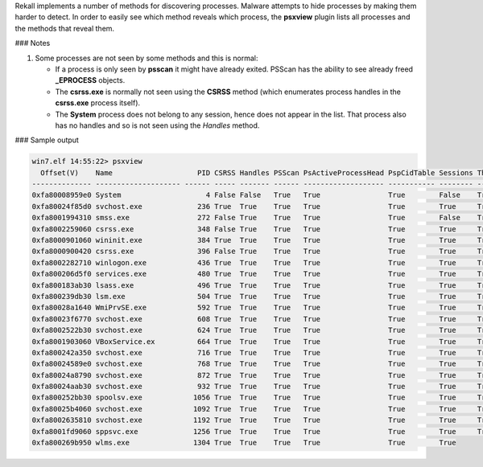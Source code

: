 
Rekall implements a number of methods for discovering processes. Malware
attempts to hide processes by making them harder to detect. In order to easily
see which method reveals which process, the **psxview** plugin lists all
processes and the methods that reveal them.

### Notes

1. Some processes are not seen by some methods and this is normal:

   * If a process is only seen by **psscan** it might have already
     exited. PSScan has the ability to see already freed **_EPROCESS** objects.

   * The **csrss.exe** is normally not seen using the **CSRSS** method (which
     enumerates process handles in the **csrss.exe** process itself).

   * The **System** process does not belong to any session, hence does not
     appear in the list. That process also has no handles and so is not seen
     using the *Handles* method.

### Sample output

..  code-block:: text

  win7.elf 14:55:22> psxview
    Offset(V)    Name                    PID CSRSS Handles PSScan PsActiveProcessHead PspCidTable Sessions Thrdproc
  -------------- -------------------- ------ ----- ------- ------ ------------------- ----------- -------- --------
  0xfa80008959e0 System                    4 False False   True   True                True        False    True
  0xfa80024f85d0 svchost.exe             236 True  True    True   True                True        True     True
  0xfa8001994310 smss.exe                272 False True    True   True                True        False    True
  0xfa8002259060 csrss.exe               348 False True    True   True                True        True     True
  0xfa8000901060 wininit.exe             384 True  True    True   True                True        True     True
  0xfa8000900420 csrss.exe               396 False True    True   True                True        True     True
  0xfa8002282710 winlogon.exe            436 True  True    True   True                True        True     True
  0xfa800206d5f0 services.exe            480 True  True    True   True                True        True     True
  0xfa800183ab30 lsass.exe               496 True  True    True   True                True        True     True
  0xfa800239db30 lsm.exe                 504 True  True    True   True                True        True     True
  0xfa80028a1640 WmiPrvSE.exe            592 True  True    True   True                True        True     True
  0xfa80023f6770 svchost.exe             608 True  True    True   True                True        True     True
  0xfa8002522b30 svchost.exe             624 True  True    True   True                True        True     True
  0xfa8001903060 VBoxService.ex          664 True  True    True   True                True        True     True
  0xfa800242a350 svchost.exe             716 True  True    True   True                True        True     True
  0xfa80024589e0 svchost.exe             768 True  True    True   True                True        True     True
  0xfa80024a8790 svchost.exe             872 True  True    True   True                True        True     True
  0xfa80024aab30 svchost.exe             932 True  True    True   True                True        True     True
  0xfa800252bb30 spoolsv.exe            1056 True  True    True   True                True        True     True
  0xfa80025b4060 svchost.exe            1092 True  True    True   True                True        True     True
  0xfa8002635810 svchost.exe            1192 True  True    True   True                True        True     True
  0xfa8001fd9060 sppsvc.exe             1256 True  True    True   True                True        True     True
  0xfa800269b950 wlms.exe               1304 True  True    True   True                True        True




